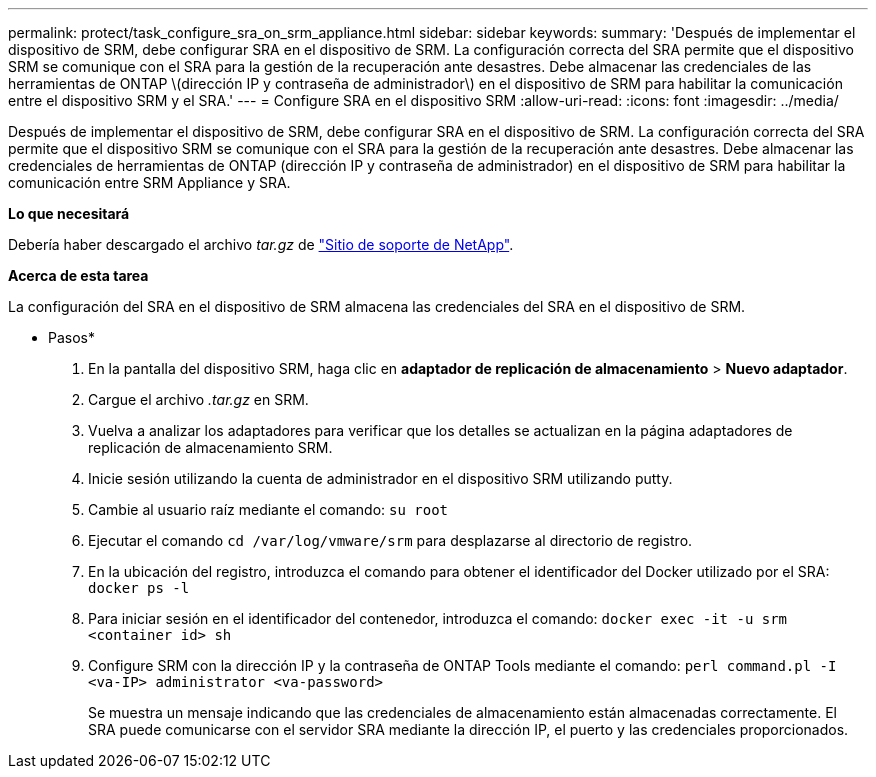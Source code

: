 ---
permalink: protect/task_configure_sra_on_srm_appliance.html 
sidebar: sidebar 
keywords:  
summary: 'Después de implementar el dispositivo de SRM, debe configurar SRA en el dispositivo de SRM. La configuración correcta del SRA permite que el dispositivo SRM se comunique con el SRA para la gestión de la recuperación ante desastres. Debe almacenar las credenciales de las herramientas de ONTAP \(dirección IP y contraseña de administrador\) en el dispositivo de SRM para habilitar la comunicación entre el dispositivo SRM y el SRA.' 
---
= Configure SRA en el dispositivo SRM
:allow-uri-read: 
:icons: font
:imagesdir: ../media/


[role="lead"]
Después de implementar el dispositivo de SRM, debe configurar SRA en el dispositivo de SRM. La configuración correcta del SRA permite que el dispositivo SRM se comunique con el SRA para la gestión de la recuperación ante desastres. Debe almacenar las credenciales de herramientas de ONTAP (dirección IP y contraseña de administrador) en el dispositivo de SRM para habilitar la comunicación entre SRM Appliance y SRA.

*Lo que necesitará*

Debería haber descargado el archivo _tar.gz_ de https://mysupport.netapp.com/site/products/all/details/otv/downloads-tab["Sitio de soporte de NetApp"].

*Acerca de esta tarea*

La configuración del SRA en el dispositivo de SRM almacena las credenciales del SRA en el dispositivo de SRM.

* Pasos*

. En la pantalla del dispositivo SRM, haga clic en *adaptador de replicación de almacenamiento* > *Nuevo adaptador*.
. Cargue el archivo _.tar.gz_ en SRM.
. Vuelva a analizar los adaptadores para verificar que los detalles se actualizan en la página adaptadores de replicación de almacenamiento SRM.
. Inicie sesión utilizando la cuenta de administrador en el dispositivo SRM utilizando putty.
. Cambie al usuario raíz mediante el comando: `su root`
. Ejecutar el comando `cd /var/log/vmware/srm` para desplazarse al directorio de registro.
. En la ubicación del registro, introduzca el comando para obtener el identificador del Docker utilizado por el SRA: `docker ps -l`
. Para iniciar sesión en el identificador del contenedor, introduzca el comando: `docker exec -it -u srm <container id> sh`
. Configure SRM con la dirección IP y la contraseña de ONTAP Tools mediante el comando: `perl command.pl -I <va-IP> administrator <va-password>`
+
Se muestra un mensaje indicando que las credenciales de almacenamiento están almacenadas correctamente. El SRA puede comunicarse con el servidor SRA mediante la dirección IP, el puerto y las credenciales proporcionados.


